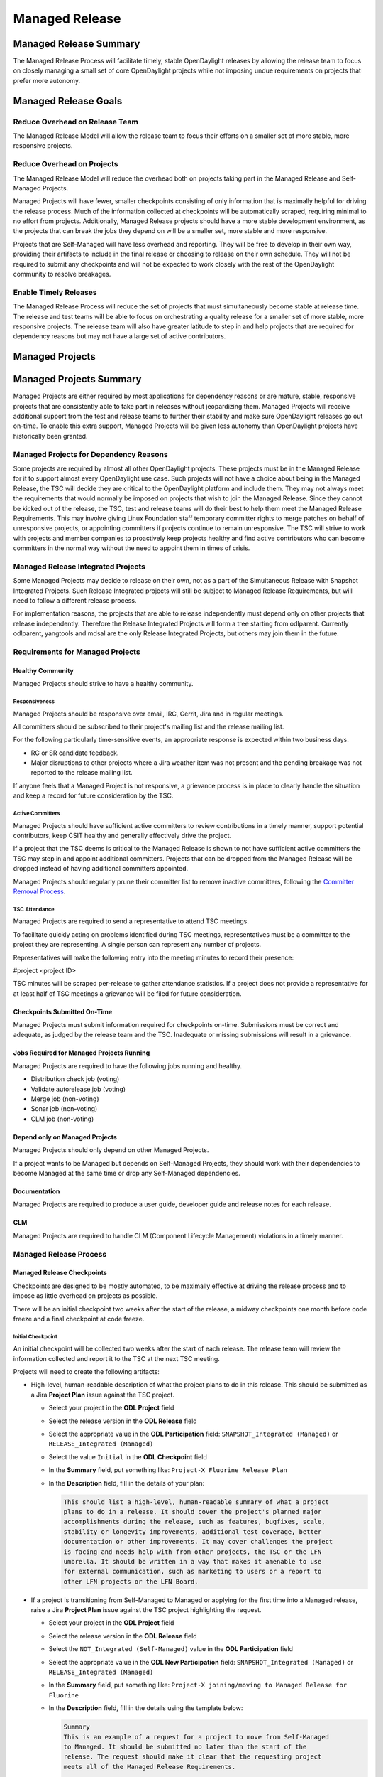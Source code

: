 .. _managed-release:

***************
Managed Release
***************

Managed Release Summary
=======================

The Managed Release Process will facilitate timely, stable OpenDaylight
releases by allowing the release team to focus on closely managing a small set
of core OpenDaylight projects while not imposing undue requirements on projects
that prefer more autonomy.

Managed Release Goals
=====================

Reduce Overhead on Release Team
-------------------------------

The Managed Release Model will allow the release team to focus their efforts
on a smaller set of more stable, more responsive projects.

Reduce Overhead on Projects
---------------------------

The Managed Release Model will reduce the overhead both on projects taking
part in the Managed Release and Self-Managed Projects.

Managed Projects will have fewer, smaller checkpoints consisting of only
information that is maximally helpful for driving the release process. Much of
the information collected at checkpoints will be automatically scraped,
requiring minimal to no effort from projects. Additionally, Managed Release
projects should have a more stable development environment, as the projects
that can break the jobs they depend on will be a smaller set, more stable and
more responsive.

Projects that are Self-Managed will have less overhead and reporting. They will
be free to develop in their own way, providing their artifacts to include in
the final release or choosing to release on their own schedule. They will not
be required to submit any checkpoints and will not be expected to work closely
with the rest of the OpenDaylight community to resolve breakages.

Enable Timely Releases
----------------------

The Managed Release Process will reduce the set of projects that must
simultaneously become stable at release time. The release and test teams will
be able to focus on orchestrating a quality release for a smaller set of more
stable, more responsive projects. The release team will also have greater
latitude to step in and help projects that are required for dependency reasons
but may not have a large set of active contributors.

.. _managed-projects:

Managed Projects
================

Managed Projects Summary
========================

Managed Projects are either required by most applications for dependency
reasons or are mature, stable, responsive projects that are consistently able
to take part in releases without jeopardizing them. Managed Projects will
receive additional support from the test and release teams to further their
stability and make sure OpenDaylight releases go out on-time. To enable this
extra support, Managed Projects will be given less autonomy than OpenDaylight
projects have historically been granted.

Managed Projects for Dependency Reasons
---------------------------------------

Some projects are required by almost all other OpenDaylight projects. These
projects must be in the Managed Release for it to support almost every
OpenDaylight use case. Such projects will not have a choice about being in the
Managed Release, the TSC will decide they are critical to the OpenDaylight
platform and include them. They may not always meet the requirements that
would normally be imposed on projects that wish to join the Managed Release.
Since they cannot be kicked out of the release, the TSC, test and release teams
will do their best to help them meet the Managed Release Requirements. This
may involve giving Linux Foundation staff temporary committer rights to merge
patches on behalf of unresponsive projects, or appointing committers if
projects continue to remain unresponsive. The TSC will strive to work with
projects and member companies to proactively keep projects healthy and find
active contributors who can become committers in the normal way without the
need to appoint them in times of crisis.

Managed Release Integrated Projects
-----------------------------------

Some Managed Projects may decide to release on their own, not as a part of the
Simultaneous Release with Snapshot Integrated Projects. Such Release Integrated
projects will still be subject to Managed Release Requirements, but will need
to follow a different release process.

For implementation reasons, the projects that are able to release independently
must depend only on other projects that release independently. Therefore the
Release Integrated Projects will form a tree starting from odlparent. Currently
odlparent, yangtools and mdsal are the only Release Integrated Projects, but
others may join them in the future.

Requirements for Managed Projects
---------------------------------

Healthy Community
+++++++++++++++++

Managed Projects should strive to have a healthy community.

Responsiveness
##############

Managed Projects should be responsive over email, IRC, Gerrit, Jira and in
regular meetings.

All committers should be subscribed to their project's mailing list and the
release mailing list.

For the following particularly time-sensitive events, an appropriate response
is expected within two business days.

* RC or SR candidate feedback.
* Major disruptions to other projects where a Jira weather item was not present
  and the pending breakage was not reported to the release mailing list.

If anyone feels that a Managed Project is not responsive, a grievance process
is in place to clearly handle the situation and keep a record for future
consideration by the TSC.

Active Committers
#################

Managed Projects should have sufficient active committers to review
contributions in a timely manner, support potential contributors, keep CSIT
healthy and generally effectively drive the project.

If a project that the TSC deems is critical to the Managed Release is shown to
not have sufficient active committers the TSC may step in and appoint
additional committers. Projects that can be dropped from the Managed Release
will be dropped instead of having additional committers appointed.

Managed Projects should regularly prune their committer list to remove
inactive committers, following the `Committer Removal Process`_.

TSC Attendance
##############

Managed Projects are required to send a representative to attend TSC meetings.

To facilitate quickly acting on problems identified during TSC meetings,
representatives must be a committer to the project they are representing. A
single person can represent any number of projects.

Representatives will make the following entry into the meeting minutes to
record their presence:

#project <project ID>

TSC minutes will be scraped per-release to gather attendance statistics. If a
project does not provide a representative for at least half of TSC meetings a
grievance will be filed for future consideration.

Checkpoints Submitted On-Time
+++++++++++++++++++++++++++++

Managed Projects must submit information required for checkpoints on-time.
Submissions must be correct and adequate, as judged by the release team and
the TSC. Inadequate or missing submissions will result in a grievance.

Jobs Required for Managed Projects Running
++++++++++++++++++++++++++++++++++++++++++

Managed Projects are required to have the following jobs running and healthy.

* Distribution check job (voting)
* Validate autorelease job (voting)
* Merge job (non-voting)
* Sonar job (non-voting)
* CLM job (non-voting)

Depend only on Managed Projects
+++++++++++++++++++++++++++++++

Managed Projects should only depend on other Managed Projects.

If a project wants to be Managed but depends on Self-Managed Projects, they
should work with their dependencies to become Managed at the same time or
drop any Self-Managed dependencies.

Documentation
+++++++++++++

Managed Projects are required to produce a user guide, developer guide and
release notes for each release.

CLM
+++

Managed Projects are required to handle CLM (Component Lifecycle Management)
violations in a timely manner.

Managed Release Process
-----------------------

Managed Release Checkpoints
+++++++++++++++++++++++++++

Checkpoints are designed to be mostly automated, to be maximally effective at
driving the release process and to impose as little overhead on projects as
possible.

There will be an initial checkpoint two weeks after the start of the release,
a midway checkpoints one month before code freeze and a final checkpoint at code freeze.

Initial Checkpoint
##################

An initial checkpoint will be collected two weeks after the start of each
release. The release team will review the information collected and report
it to the TSC at the next TSC meeting.

Projects will need to create the following artifacts:

* High-level, human-readable description of what the project plans to do in this
  release. This should be submitted as a Jira **Project Plan** issue against the
  TSC project.

  * Select your project in the **ODL Project** field

  * Select the release version in the **ODL Release** field

  * Select the appropriate value in the **ODL Participation** field:
    ``SNAPSHOT_Integrated (Managed)`` or ``RELEASE_Integrated (Managed)``

  * Select the value ``Initial`` in the **ODL Checkpoint** field

  * In the **Summary** field, put something like:
    ``Project-X Fluorine Release Plan``

  * In the **Description** field, fill in the details of your plan:

    .. code-block:: none

       This should list a high-level, human-readable summary of what a project
       plans to do in a release. It should cover the project's planned major
       accomplishments during the release, such as features, bugfixes, scale,
       stability or longevity improvements, additional test coverage, better
       documentation or other improvements. It may cover challenges the project
       is facing and needs help with from other projects, the TSC or the LFN
       umbrella. It should be written in a way that makes it amenable to use
       for external communication, such as marketing to users or a report to
       other LFN projects or the LFN Board.

* If a project is transitioning from Self-Managed to Managed or applying for
  the first time into a Managed release, raise a Jira **Project Plan** issue
  against the TSC project highlighting the request.

  * Select your project in the **ODL Project** field

  * Select the release version in the **ODL Release** field

  * Select the ``NOT_Integrated (Self-Managed)`` value in the **ODL Participation**
    field

  * Select the appropriate value in the **ODL New Participation** field:
    ``SNAPSHOT_Integrated (Managed)`` or ``RELEASE_Integrated (Managed)``

  * In the **Summary** field, put something like:
    ``Project-X joining/moving to Managed Release for Fluorine``

  * In the **Description** field, fill in the details using the template
    below:

    .. code-block:: none

       Summary
       This is an example of a request for a project to move from Self-Managed
       to Managed. It should be submitted no later than the start of the
       release. The request should make it clear that the requesting project
       meets all of the Managed Release Requirements.

       Healthy Community
       The request should make it clear that the requesting project has a
       healthy community. The request may also highlight a history of having a
       healthy community.

       Responsiveness
       The request should make it clear that the requesting project is
       responsive over email, IRC, Jira and in regular meetings. All committers
       should be subscribed to the project's mailing list and the release
       mailing list. The request may also highlight a history of
       responsiveness.

       Active Committers
       The request should make it clear that the requesting project has a
       sufficient number of active committers to review contributions in a
       timely manner, support potential contributors, keep CSIT healthy and
       generally effectively drive the project. The requesting project should
       also make it clear that they have pruned any inactive committers. The
       request may also highlight a history of having sufficient active
       committers and few inactive committers.

       TSC Attendance
       The request should acknowledge that the requesting project is required
       to send a committer to represent the project to at least 50% of TSC
       meetings. The request may also highlight a history of sending
       representatives to attend TSC meetings.

       Checkpoints Submitted On-Time
       The request should acknowledge that the requesting project is required
       to submit checkpoints on time. The request may also highlight a history
       of providing deliverables on time.

       Jobs Required for Managed Projects Running
       The request should show that the requesting project has the required
       jobs for Managed Projects running and healthy. Links should be provided.

       Depend only on Managed Projects
       The request should show that the requesting project only depends on
       Managed Projects.

       Documentation
       The request should acknowledge that the requesting project is required
       to produce a user guide, developer guide and release notes for each
       release. The request may also highlight a history of providing quality
       documentation.

       CLM
       The request should acknowledge that the requesting project is required
       to handle Component Lifecycle Violations in a timely manner. The request
       should show that the project's CLM job is currently healthy. The request
       may also show that the project has a history of dealing with CLM
       violations in a timely manner.

* If a project is transitioning from Managed to Self-Managed, raise a Jira
  **Project Plan** issue against the TSC project highlighting the request.

  * Select your project in the **ODL Project** field

  * Select the release version in the **ODL Release** field

  * Select the appropriate value in the **ODL Participation** field:
    ``SNAPSHOT_Integrated (Managed)`` or ``RELEASE_Integrated (Managed)``

  * Select the ``NOT_Integrated (Self-Managed)`` value in the
    **ODL New Participation** field

  * In the **Summary** field, put something like:
    ``Project-X Fluorine Joining/Moving to Self-Manged for Fluorine``

  * In the **Description** field, fill in the details:

    .. code-block:: none

       This is a request for a project to move from Managed to Self-Managed. It
       should be submitted no later than the start of the release. The request
       does not require any additional information, but it may be helpful for
       the requesting project to provide some background and their reasoning.

* Weather items that may impact other projects should be submitted as Jira
  issues. For a weather item, raise a Jira **Weather Item** issue against the
  TSC project highlighting the details.

  * Select your project in the **ODL Project** field

  * Select the release version in the **ODL Release** field

  * For the **ODL Impacted Projects** field, fill in the impacted projects
    using label values - each label value should correspond to the respective
    project prefix in Jira, e.g. netvirt is NETVIRT. If all projects are
    impacted, use the label value ``ALL``.

  * Fill in the expected date of weather event in the **ODL Expected Date**
    field

  * Select the appropriate value for **ODL Checkpoint** (may skip)

  * In the **Summary** field, summarize the weather event

  * In the **Description** field, provide the details of the weather event.
    Provide as much relevant information as possible.

The remaining artifacts will be automatically scraped:

* Blocker bugs that were raised between the previous code freeze and release.
* Grievances raised against the project during the last release.

Midway Checkpoint
#################

One month before code freeze, a midway checkpoint will be collected. The release team
will review the information collected and report it to the TSC at the next TSC
meeting. All information for midway checkpoint will be automatically collected.

* Open Jira bugs marked as blockers.
* Open Jira issues tracking weather items.
* Statistics about jobs.
  * Autorelease failures per-project.
  * CLM violations.
* Grievances raised against the project since the last checkpoint.

Since the midway checkpoint is fully automated, the release team may collect
this information more frequently, to provide trends over time.

Final Checkpoint
################

At 2 weeks after code freeze a final checkpoint will be collected by the release team
and presented to the TSC at the next TSC meeting.

Projects will need to create the following artifacts:

* High-level, human-readable description of what the project did in this
  release. This should be submitted as a Jira **Project Plan** issue against
  the TSC project. This will be reused for external communication/marketing for
  the release.

  * Select your project in the **ODL Project** field

  * Select the release version in the **ODL Release** field

  * Select the appropriate value in the **ODL Participation** field:
    ``SNAPSHOT_Integrated (Managed)`` or ``RELEASE_Integrated (Managed)``

  * Select the value ``Final`` in the **ODL Checkpoint** field

  * In the **Summary** field, put something like:
    ``Project-X Fluorine Release details``

  * In the **Description** field, fill in the details of your accomplishments:

    .. code-block:: none

       This should be a high-level, human-readable summary of what a project
       did during a release. It should cover the project's major
       accomplishments, such as features, bugfixes, scale, stability or
       longevity improvements, additional test coverage, better documentation
       or other improvements. It may cover challenges the project has faced
       and needs help in the future from other projects, the TSC or the LFN
       umbrella. It should be written in a way that makes it amenable to use
       for external communication, such as marketing to users or a report to
       other LFN projects or the LFN Board.

  * In the **ODL Gerrit Patch** field, fill in the Gerrit patch URL to your
    project release notes

* Release notes, user guide, developer guide submitted to the docs project.

The remaining artifacts will be automatically scraped:

* Open Jira bugs marked as blockers.
* Open Jira issues tracking weather items.
* Statistics about jobs.
  * Autorelease failures per-project.
* Statistics about patches.
  * Number of patches submitted during the release.
  * Number of patches merged during the release.
  * Number of reviews per-reviewer.
* Grievances raised against the project since the start of the release.


Service Release Code Freeze
-------------------------------------------------------------

There will be an additional checkpoint for Service Releases, where code will
freeze one week before the schedule release. Here are more details:

* After code-freeze, the specific branch will be locked down, just like with a
major release

* Once the branch is locked, only fixes for blocker bugs will be allowed,
as long as they are approved by TSC and Release PM, even when they are fixed
but pending review/merge or TSC approved patches

* Deadline to communicate to the Release PM that these fixes need review for
a particular Service Release is the code freeze date

Managed Release Integrated Release Process
------------------------------------------

Managed Projects that release independently (Release Integrated Projects),
not as a part of the Simultaneous Release with Snapshot Integrated Projects,
will need to follow a different release process.

Managed Release Integrated (MRI) Projects will provide the releases they want
the Managed Snapshot Integrated (MSI) Projects to consume no later than two
weeks after the start of the Managed Release. The TSC will decide by a majority
vote whether to bump MSI versions to consume the new MRI releases. This should
happen as early in the release as possible to get integration woes out of the
way and allow projects to focus on developing against a stable base. If the TSC
decide to consume the proposed MRI releases, all MSI Projects are required to
bump to the new versions within a two day window. If some projects fail to
merge version bump patches in time, the TSC will instruct Linux Foundation
staff to temporarily wield committer rights and merge version bump patches.
The TSC vote at any time to back out of a version bump if the new releases are
found to be unsuitable.

MRI Projects are expected to provide bugfixes via minor or patch version
updates during the release, but should strive to not expect MSI Projects to
consume another major version update during the release.

MRI Projects are free to follow their own release cadence as they develop new
features during the Managed Release. They need only have a stable version ready
for the MSI Projects to consume by the next integration point.

Managed Release Integrated Checkpoints
++++++++++++++++++++++++++++++++++++++

The MRI Projects will follow similar checkpoints as the MSI Projects, but the
timing will be different. At the time MRI Projects provide the releases they
wish MSI Projects to consume for the next release, they will also provide their
final checkpoints. Their midway checkpoints will be scraped one month before
the deadline for them to deliver their artifacts to the MSI Projects. Their
initial checkpoints will be due no later two weeks following the deadline for
their delivery of artifacts to the MSI Projects. Their initial checkpoints will
cover everything they expect to do in the next Managed Release, which may
encompass any number of major version bumps for the MRI Projects.

Moving a Project from Self-Managed to Managed
---------------------------------------------

Self-Managed Projects can request to become Managed by submitting a
**Project_Plan** issue to the TSC project in Jira. See details as described
under the `Initial Checkpoint`_ section above. Requests should be submitted
before the start of a release. The requesting project should make it clear that
they meet the Managed Release Project Requirements.

The TSC will evaluate requests to become Managed and inform projects of the
result and the TSC's reasoning no later than the start of the release or one
week after the request was submitted, whichever comes last.

For the first release, the TSC will bootstrap the Managed Release with projects
that are critical to the OpenDaylight platform. Other projects will need to
follow the normal application process defined above.

The following projects are deemed critical to the OpenDaylight platform:

* aaa
* controller
* infrautils
* mdsal
* netconf
* odlparent
* yangtools

Self-Managed Projects
=====================

In general there are two types of Self-Managed (SM) projects:

#. Self-Managed projects that want to participate in the formal (major or
   service) OpenDaylight release distribution. This section includes the
   requirements and release process for these projects.

#. Self-Managed projects that want to manage their own release schedule
   or provide their release distribution and installation instructions
   by the time of the release. There are no specific requirements for
   these projects.

Requirements for SM projects participating in the release distribution
----------------------------------------------------------------------

Use of SNAPSHOT versions
++++++++++++++++++++++++

Self-Managed Projects can consume whichever version of their upstream dependencies
they want during most of the release cycle, but if they want to be included in the
formal (major or service) release distribution they must have their upstream
versions bumped to SNAPSHOT and build successfully no later than one week before
the first Managed release candidate (RC) is created. Since bumping and integrating
with upstream takes time, it is strongly recommended Self-Managed projects start
this work early enough. This is no later than the middle checkpoint if they want
to be in a major release, or by the previous release if they want to be in a
service release (e.g. by the major release date if they want to be in SR1).

.. note:: To help with the integration effort, the `Weather Page`_ includes API and
          other important changes during the release cycle. After the formal release,
          the release notes also include this information.

Add to Common Distribution
++++++++++++++++++++++++++

In order to be included in the formal (major or service) release distribution,
Self-Managed Projects must be in the common distribution pom.xml file and the
distribution sanity test (see :ref:`add-proj-dist`) no later than one week before
the first Managed release candidate (RC) is created. Projects should only be added
to the final distribution pom.xml after they have succesfully published artifacts
using upstream SNAPSHOTs. See `Use of SNAPSHOT versions`_.

.. note:: It is very important Self-Managed projects do not miss the deadlines for
          upstream integration and final distribution check, otherwise there are
          high chances for missing the formal release distribution. See
          `Release the project artifacts`_.

Cut Stable Branch
+++++++++++++++++

Self-Managed projects wanting to use the existing release job to release their
artifacts (see `Release the project artifacts`_) must have an stable branch in
the major release (fluorine, neon, etc) they are targeting. It is highly recommended
to cut the stable branch before the first Managed release candidate (RC) is created.

After creating the stable branch Self-Managed projects should:

* Bump master branch version to X.Y+1.0-SNAPSHOT, this way any new merge in master
  will not interfere with the new created stable branch artifacts.

* Update .gitreview for stable branch: change defaultbranch=master to stable branch.
  This way folks running "git review" will get the right branch.

* Update their jenkins jobs: current release should point to the new created stable
  branch and next release should point to master branch. If you do not know how to
  do this please open a ticket to opendaylight helpdesk.

Release the project artifacts
+++++++++++++++++++++++++++++

Self-Managed projects wanting to participate in the formal (major or service) release
distribution must release and publish their artifacts to nexus in the week after the
Managed release is published to nexus.

Self-Managed projects having an stable branch with latest upstream SNAPSHOT (see
previous requirements) can use the release job in :doc:`project-release` to release
their artifacts.

After creating the release, Self-Managed projects should bump the stable branch
version to X.Y.Z+1-SNAPSHOT, this way any new merge in the stable branch will not
interfere with pre-release artifacts.

.. note:: Self-Managed Projects will not have any leeway for missing deadlines. If
          projects are not in the final distribution in the allocated time (normally
          one week) after the Managed projects release, they will not be included
          in the release distribution.

Checkpoints
+++++++++++

There are no checkpoints for Self-Managed Projects.

Moving a Project from Managed to Self-Managed
---------------------------------------------

Managed Projects that are not required for dependency reasons can submit a
**Project_Plan** issue to be Self-Managed to the TSC project in Jira. See details
in the `Initial Checkpoint`_ section above. Requests should be submitted before
the start of a release. Requests will be evaluated by the TSC.

The TSC may withdraw a project from the Managed Release at any time.

Installing Features from Self-Managed Projects
----------------------------------------------

Self-Managed Projects will have their artifacts included in the final release
if they are available on-time, but they will not be available to be installed
until the user does a repo:add.

To install an Self-Managed Project feature, find the feature description in the
system directory. For example, NetVirt's main feature:

system/org/opendaylight/netvirt/odl-netvirt-openstack/0.6.0-SNAPSHOT/

Then use the Karaf shell to repo:add the feature:

feature:repo-add mvn:org.opendaylight.netvirt/odl-netvirt-openstack/0.6.0
-SNAPSHOT/xml/features

Grievances
==========

For requirements that are difficult to automatically ascertain if a Managed
Project is following or not, there should be a clear reporting process.

Grievance reports should be filed against the TSC project in Jira. Very urgent
grievances can additionally be brought to the TSC's attention via the TSC's
mailing list.

Process for Reporting Unresponsive Projects
-------------------------------------------

If a Managed Project does not meet the `Responsiveness`_ Requirements, a
**Grievance** issue should be filed against the TSC project in Jira.

Unresponsive project reports should include (at least):

* Select the project being reported in the **ODL_Project** field

* Select the release version in the **ODL_Release** field

* In the **Summary** field, put something like:
  ``Grievance against Project-X``

* In the **Description** field, fill in the details:

  .. code-block:: none

     Document the details that show ExampleProject was slow to review a change.
     The report should include as much relevant information as possible,
     including a description of the situation, relevant Gerrit change IDs and
     relevant public email list threads.

* In the **ODL_Gerrit_Patch**, put in a URL to a Gerrit patch, if applicable

Vocabulary Reference
====================

* Managed Release Process: The release process described in this document.
* Managed Project: A project taking part in the Managed Release Process.
* Self-Managed Project: A project not taking part in the Managed Release
  Process.
* Simultaneous Release: Event wherein all Snapshot Integrated Project versions
  are rewriten to release versions and release artifacts are produced.
* Snapshot Integrated Project: Project that integrates with OpenDaylight
  projects using snapshot version numbers. These projects release together in
  the Simultaneous Release.
* Release Integrated Project: Project that releases independently of the
  Simultaneous Release. These projects are consumed by Snapshot Integrated
  Projects based on release version numbers, not snapshot versions.

.. _Committer Removal Process: https://wiki.opendaylight.org/view/TSC:Main#Committer_Removal_Process
.. _Weather Page: https://jira.opendaylight.org/browse/TSC-132?jql=Project%20%3D%20TSC%20AND%20Type%20%3D%20%22Weather%20Item%22%20
